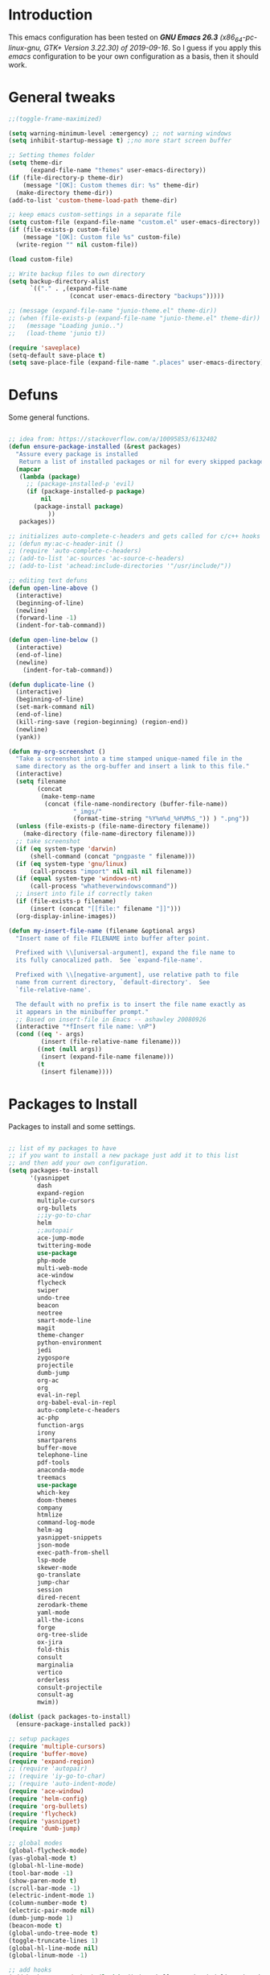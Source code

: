 #+STARTUP: overview 
#+PROPERTY: header-args  :comments yes  :results silent

* Introduction
  This emacs configuration has been tested on /*GNU Emacs 26.3* (x86_64-pc-linux-gnu, GTK+ Version 3.22.30) of 2019-09-16/.
  So I guess if you apply this /emacs/ configuration to be your own configuration as a basis, then it should work.

* General tweaks

  #+BEGIN_SRC emacs-lisp
    ;;(toggle-frame-maximized)

    (setq warning-minimum-level :emergency) ;; not warning windows
    (setq inhibit-startup-message t) ;;no more start screen buffer

    ;; Setting themes folder
    (setq theme-dir
          (expand-file-name "themes" user-emacs-directory))
    (if (file-directory-p theme-dir)
        (message "[OK]: Custom themes dir: %s" theme-dir)
      (make-directory theme-dir))
    (add-to-list 'custom-theme-load-path theme-dir)

    ;; keep emacs custom-settings in a separate file
    (setq custom-file (expand-file-name "custom.el" user-emacs-directory))
    (if (file-exists-p custom-file)
        (message "[OK]: Custom file %s" custom-file)
      (write-region "" nil custom-file))

    (load custom-file)

    ;; Write backup files to own directory
    (setq backup-directory-alist
          `(("." . ,(expand-file-name
                     (concat user-emacs-directory "backups")))))

    ;; (message (expand-file-name "junio-theme.el" theme-dir))
    ;; (when (file-exists-p (expand-file-name "junio-theme.el" theme-dir))
    ;;   (message "Loading junio..")
    ;;   (load-theme 'junio t))

    (require 'saveplace)
    (setq-default save-place t)
    (setq save-place-file (expand-file-name ".places" user-emacs-directory))
  #+END_SRC

* Defuns

  Some general functions.

  #+BEGIN_SRC emacs-lisp

    ;; idea from: https://stackoverflow.com/a/10095853/6132402
    (defun ensure-package-installed (&rest packages)
      "Assure every package is installed
       Return a list of installed packages or nil for every skipped package."
      (mapcar
       (lambda (package)
         ;; (package-installed-p 'evil)
         (if (package-installed-p package)
             nil
           (package-install package)
               ))
       packages))

    ;; initializes auto-complete-c-headers and gets called for c/c++ hooks
    ;; (defun my:ac-c-header-init ()
    ;; (require 'auto-complete-c-headers)
    ;; (add-to-list 'ac-sources 'ac-source-c-headers)
    ;; (add-to-list 'achead:include-directories '"/usr/include/"))

    ;; editing text defuns
    (defun open-line-above ()
      (interactive)
      (beginning-of-line)
      (newline)
      (forward-line -1)
      (indent-for-tab-command))

    (defun open-line-below ()
      (interactive)
      (end-of-line)
      (newline)
        (indent-for-tab-command))

    (defun duplicate-line ()
      (interactive)
      (beginning-of-line)
      (set-mark-command nil)
      (end-of-line)
      (kill-ring-save (region-beginning) (region-end))
      (newline)
      (yank))

    (defun my-org-screenshot ()
      "Take a screenshot into a time stamped unique-named file in the
      same directory as the org-buffer and insert a link to this file."
      (interactive)
      (setq filename
            (concat
             (make-temp-name
              (concat (file-name-nondirectory (buffer-file-name))
                      "_imgs/"
                      (format-time-string "%Y%m%d_%H%M%S_")) ) ".png"))
      (unless (file-exists-p (file-name-directory filename))
        (make-directory (file-name-directory filename)))
      ;; take screenshot
      (if (eq system-type 'darwin)
          (shell-command (concat "pngpaste " filename)))
      (if (eq system-type 'gnu/linux)
          (call-process "import" nil nil nil filename))
      (if (equal system-type 'windows-nt)
          (call-process "whatheverwindowscommand"))
      ;; insert into file if correctly taken
      (if (file-exists-p filename)
          (insert (concat "[[file:" filename "]]")))
      (org-display-inline-images))

    (defun my-insert-file-name (filename &optional args)
      "Insert name of file FILENAME into buffer after point.

      Prefixed with \\[universal-argument], expand the file name to
      its fully canocalized path.  See `expand-file-name'.

      Prefixed with \\[negative-argument], use relative path to file
      name from current directory, `default-directory'.  See
      `file-relative-name'.

      The default with no prefix is to insert the file name exactly as
      it appears in the minibuffer prompt."
      ;; Based on insert-file in Emacs -- ashawley 20080926
      (interactive "*fInsert file name: \nP")
      (cond ((eq '- args)
             (insert (file-relative-name filename)))
            ((not (null args))
             (insert (expand-file-name filename)))
            (t
             (insert filename))))
  #+END_SRC

* Packages to Install

  Packages to install and some settings.

  #+BEGIN_SRC emacs-lisp

    ;; list of my packages to have
    ;; if you want to install a new package just add it to this list
    ;; and then add your own configuration.
    (setq packages-to-install
          '(yasnippet
            dash
            expand-region
            multiple-cursors
            org-bullets
            ;;iy-go-to-char
            helm
            ;;autopair
            ace-jump-mode
            twittering-mode
            use-package
            php-mode
            multi-web-mode
            ace-window
            flycheck
            swiper
            undo-tree
            beacon
            neotree
            smart-mode-line
            magit
            theme-changer
            python-environment
            jedi
            zygospore
            projectile
            dumb-jump
            org-ac
            org
            eval-in-repl
            org-babel-eval-in-repl
            auto-complete-c-headers
            ac-php
            function-args
            irony
            smartparens
            buffer-move
            telephone-line
            pdf-tools
            anaconda-mode
            treemacs
            use-package
            which-key
            doom-themes
            company
            htmlize
            command-log-mode
            helm-ag
            yasnippet-snippets
            json-mode
            exec-path-from-shell
            lsp-mode
            skewer-mode
            go-translate
            jump-char
            session
            dired-recent
            zerodark-theme
            yaml-mode
            all-the-icons
            forge
            org-tree-slide
            ox-jira
            fold-this
            consult
            marginalia
            vertico
            orderless
            consult-projectile
            consult-ag
            mwim))

    (dolist (pack packages-to-install)
      (ensure-package-installed pack))

    ;; setup packages
    (require 'multiple-cursors)
    (require 'buffer-move)
    (require 'expand-region)
    ;; (require 'autopair)
    ;; (require 'iy-go-to-char)
    ;; (require 'auto-indent-mode)
    (require 'ace-window)
    (require 'helm-config)
    (require 'org-bullets)
    (require 'flycheck)
    (require 'yasnippet)
    (require 'dumb-jump)

    ;; global modes
    (global-flycheck-mode)
    (yas-global-mode t)
    (global-hl-line-mode)
    (tool-bar-mode -1)
    (show-paren-mode t)
    (scroll-bar-mode -1)
    (electric-indent-mode 1)
    (column-number-mode t)
    (electric-pair-mode nil)
    (dumb-jump-mode 1)
    (beacon-mode t)
    (global-undo-tree-mode t)
    (toggle-truncate-lines 1)
    (global-hl-line-mode nil)
    (global-linum-mode -1)

    ;; add hooks
    (add-hook 'org-mode-hook (lambda () (org-bullets-mode 1) (olivetti-mode nil)))
    (add-hook 'term-mode-hook (lambda()
                                (setq yas-dont-activate t)))

    ;; auto-complete mode
    ;;(require 'auto-complete-config)
    ;;(ac-config-default)
    ;;(ac-linum-workaround)

    ;; jedi for python ac
    ;;(add-hook 'python-mode-hook 'jedi:setup)
    ;;(add-hook 'python-mode-hook 'jedi:ac-setup)

    ;; multi-web-mode
    (require 'multi-web-mode)
    (setq mweb-default-major-mode 'html-mode)
    (setq mweb-tags '((php-mode "<\\?php\\|<\\? \\|<\\?=" "\\?>")
                      (js-mode "<script +\\(type=\"text/javascript\"\\|language=\"javascript\"\\)[^>]*>" "</script>")
                      (css-mode "<style +type=\"text/css\"[^>]*>" "</style>")))
    (setq mweb-filename-extensions '("php" "htm" "html" "ctp" "phtml" "php4" "php5"))
    (multi-web-global-mode 1)

    (require 'browse-url)
    (add-to-list 'browse-url-filename-alist
                 '("/var/www/html/" . "http:localhost/"))

    ;; pdf tools
    (pdf-tools-install)

    ;; smartparens
    (require 'smartparens-config)
    (smartparens-global-mode nil)

    (add-hook 'text-mode-hook
              (lambda ()
                (variable-pitch-mode 1)))

    ;; helm
    ;; (helm-mode 1)
    ;; (helm-autoresize-mode 1)
    ;; (define-key helm-map (kbd "<tab>") 'helm-execute-persistent-action)

    ;; which key
    (which-key-mode 1)

    ;; recent files
    (recentf-mode 1)
    (setq recentf-max-menu-items 25)
    (setq recentf-max-saved-items 25)

  #+END_SRC

* key-bindings

  #+BEGIN_SRC emacs-lisp
    ;; treemacs
    (global-set-key (kbd "C-c l") 'treemacs)

    ;; comment/uncomment region
    (global-set-key (kbd "C-c c") 'comment-or-uncomment-region)
    (global-set-key (kbd "C-c u") 'uncomment-region)

    ;; multiple cursors
    (global-set-key (kbd "C-c m c") 'mc/edit-lines)
    (global-set-key (kbd "C->") 'mc/mark-next-like-this)
    (global-set-key (kbd "C-<") 'mc/mark-previous-like-this)
    (global-set-key (kbd "C-c C-<") 'mc/mark-all-like-this)
    (global-set-key (kbd "C-c C-g") 'mc/unmark-previous-like-this)
    (global-set-key (kbd "C-c C-n") 'mc/unmark-next-like-this)

    ;; iy-go-to-char config
    ;; (global-set-key (kbd "M-m") 'iy-go-to-char)
    ;; (global-set-key (kbd "M-,") 'iy-go-to-char-backward)
    ;; (global-set-key (kbd "M-n") 'iy-go-to-or-up-to-continue)
    ;; (global-set-key (kbd "M-p") 'iy-go-to-or-up-to-continue-backward)
    (global-set-key (kbd "M-l") 'downcase-word)
    (global-set-key (kbd "M-t") 'transpose-words)

    ;; expand region
    (global-set-key (kbd "C-ñ") 'er/expand-region)
    (global-set-key (kbd "C-*") 'pending-delete-mode)
    (global-set-key (kbd "C-?") 'er/contract-region)

    ;; ace-window
    (global-set-key (kbd "M-z") 'ace-window)

    ;; ace jump mode and jump char
    (global-set-key (kbd "C-: :") 'ace-jump-char-mode)
    (global-set-key (kbd "C-x x") 'ace-jump-mode-pop-mark)
    (global-set-key (kbd "C-: s") 'jump-char-forward)
    (global-set-key (kbd "C-: a") 'jump-char-backward)
    (global-set-key (kbd "C-: e i") 'ido-mode)


    ;; move to the last recent buffer
    (global-set-key (kbd "C-x a")  'mode-line-other-buffer)

    ;; compile commands
    (global-set-key (kbd "C-c r") 'recompile)
    (global-set-key (kbd "C-x c") 'compile)

    ;; helm
    ;; (global-set-key (kbd "M-x") 'helm-M-x)
    ;; (global-set-key (kbd "C-x b") 'helm-buffers-list)
    ;; (global-set-key (kbd "C-. ,") 'helm-find)
    (global-set-key (kbd "C-. .") 'consult-ag--with-symbol)

    ;; move windows, even in org-mode
    (setq is-windows (equal system-type 'windows-nt))

    (global-set-key (kbd "<s-right>") 'windmove-right)
    (global-set-key (kbd "<s-left>") 'windmove-left)
    (global-set-key (kbd "<s-up>") 'windmove-up)
    (global-set-key (kbd "<s-down>") 'windmove-down)

    ;; if we are on windows override windmove bindings
    (when is-windows
      (global-set-key (kbd "<M-right>") 'windmove-right)
      (global-set-key (kbd "<M-left>") 'windmove-left)
      (global-set-key (kbd "<M-up>") 'windmove-up)
      (global-set-key (kbd "<M-down>") 'windmove-down))

    ;; buffer-move
    (global-set-key (kbd "<M-s-down>")   'buf-move-down)
    (global-set-key (kbd "<M-s-left>")   'buf-move-left)
    (global-set-key (kbd "<M-s-right>")  'buf-move-right)
    (global-set-key (kbd "<M-s-up>")     'buf-move-up)

    ;; swipper and ivy for searching regexp
    (global-set-key "\C-s" 'swiper-isearch)
    (global-set-key "\C-r" 'swiper-isearch-backward)

    ;; (global-set-key (kbd "<f6>") 'ivy-resume)
    ;; (global-set-key (kbd "<f1> f") 'counsel-describe-function)
    ;; (global-set-key (kbd "<f1> v") 'counsel-describe-variable)
    ;; (global-set-key (kbd "<f1> l") 'counsel-load-library)
    ;; (global-set-key (kbd "<f2> i") 'counsel-info-lookup-symbol)
    ;; (global-set-key (kbd "<f2> u") 'counsel-unicode-char)
    ;; (global-set-key (kbd "C-c g") 'counsel-git)
    ;; (global-set-key (kbd "C-c j") 'counsel-git-grep)
    ;; (global-set-key (kbd "C-c k") 'counsel-ag)
    ;; (global-set-key (kbd "C-x l") 'counsel-locate)
    ;; (global-set-key (kbd "C-S-o") 'counsel-rhythmbox)
    ;; (define-key read-expression-map (kbd "C-r") 'counsel-expression-history)

    ;; magit
    (global-set-key (kbd "C-x g") 'magit-status)

    ;; recentf
    (global-set-key (kbd "C-. r") 'consult-recent-file)


    ;; ===== CUSTOM DEFUNS ======
    ;; Lines
    (global-set-key (kbd "<C-S-return>") 'open-line-above)
    (global-set-key (kbd "<C-return>") 'open-line-below)
    (global-set-key (kbd "C-x DEL") 'delete-indentation)
    (define-key global-map (kbd "RET") 'newline-and-indent)
    (define-key global-map (kbd "s-2") 'duplicate-line)
    ;; Windows
    ;; focus inmediately on new split window
    (global-set-key "\C-x2" (lambda () (interactive)(split-window-vertically) (other-window 1)))
    (global-set-key "\C-x3" (lambda () (interactive)(split-window-horizontally) (other-window 1)))
    ;; org mode
    ;; create and paste image from clipboard as .png for org mode
    (define-key org-mode-map (kbd "C-M-y") 'my-org-screenshot)
    (define-key org-mode-map (kbd "C-: o e") 'org-encrypt-entry)
    (define-key org-mode-map (kbd "C-: o d") 'org-decrypt-entry)
    (define-key global-map (kbd "C-: o a") 'org-agenda)
    (define-key global-map (kbd "C-: o o") 'org-capture)
    (define-key global-map (kbd "C-. SPC") 'company-complete)
    (define-key global-map (kbd "C-: i f") 'my-insert-file-name)
    (define-key global-map (kbd "C-: e b") 'browse-web)
    (define-key global-map (kbd "C-: e c") 'company-mode)
    (define-key global-map (kbd "C-: e a") 'auto-complete-mode)
    (define-key global-map (kbd "C-: e y") 'yas-minor-mode)
    (define-key global-map (kbd "C-: f f") 'fold-this)
    (define-key global-map (kbd "C-: f U") 'fold-this-unfold-all)
    (define-key global-map (kbd "C-: f u") 'fold-this-unfold-at-point)
    (define-key global-map (kbd "C-: :") 'treemacs-select-window)

    ;; consult projectile
    (define-key global-map (kbd "C-x p p") 'consult-projectile-switch-project)
  #+END_SRC

* Ui stuff

  #+BEGIN_SRC emacs-lisp
    ;; (set-face-background 'ac-candidate-face "grey7")
    ;; (set-face-underline 'ac-candidate-face "darkgray")
    ;; (set-face-background 'ac-selection-face "purple4")
    ;; (set-face-foreground 'ac-candidate-face "green")

    ;; apply transparency to emacs
    (add-to-list 'default-frame-alist '(alpha . (100 . 100)))
    (set-frame-parameter nil 'alpha '(100 . 100))
    ;; telephone-line
    (require 'telephone-line)
    (setq telephone-line-primary-left-separator 'telephone-line-cubed-left
          telephone-line-secondary-left-separator 'telephone-line-cubed-hollow-left
          telephone-line-primary-right-separator 'telephone-line-cubed-right
          telephone-line-secondary-right-separator 'telephone-line-cubed-hollow-right)
    (setq telephone-line-height 15
          telephone-line-evil-use-short-tag t)
    (telephone-line-mode 1)

    ;; (set-face-attribute
    ;;  'hl-line
    ;;   nil
    ;;  :distant-foreground "OliveDrab1"
    ;;  :background "IndianRed4")
    (set-background-color "black")

  #+END_SRC

* Org mode stuff
  
  More info
  - org-crypt: [[https://orgmode.org/worg/org-tutorials/encrypting-files.html]] 
  #+BEGIN_SRC emacs-lisp

    (require 'ox-latex)
    (setq org-src-fontify-natively t) ;; to see highlighting in org src block

    ;; helping with auto-complete on org mode
    (require 'org-ac)
    (org-ac/config-default)

    ;; highlight code in code blocks and enable the evaluation of them
    (org-babel-do-load-languages
     'org-babel-load-languages
     '((R . t)
       (org . t)
       (latex . t)
       (emacs-lisp . t)
       (gnuplot . t)
       (C . t)
       (shell . t)
       (python . t)
       ))

    (require 'ox-latex)
    (setq org-src-fontify-natively t) ;; can see higlighting in org mode file

    ;; encryptions headlines in org mode
    (require 'org-crypt)
    (org-crypt-use-before-save-magic)
    (setq org-tags-exclude-from-inheritance (quote ("crypt")))
    ;; GPG key to use for encryption
    ;; either the Key ID or set to nil to use symmetric encryption.
    (setq org-crypt-key nil)
    (setq org-log-done t)
    ;; fancy priorities
    (use-package org-fancy-priorities
      :ensure t
      :hook
      (org-mode . org-fancy-priorities-mode)
      :config
      (setq org-fancy-priorities-list '("⚡" "⬆" "⬇" "☕")))

    ;; keep clock history persistent through sessions
    (setq org-clock-persist 'history)
    (org-clock-persistence-insinuate)

    ;; face for bold text
    (add-to-list 'org-emphasis-alist
                 '("*" (:foreground "dark cyan")))
  #+END_SRC

* More personal stuff
  #+BEGIN_SRC emacs-lisp

    ;; if you don't want my extra personal stuff just set the next var to nil
    (setq personal_stuff t)

    (defun extra_customize ()
      "Extra personal stuff"

      ;; projectile
      (projectile-mode +1)
      (define-key projectile-mode-map (kbd "C-c p") 'projectile-command-map)

      ;; minted for listings in export code docuements highlighting
      (setq org-latex-listings 'minted
            org-latex-packages-alist '(("" "minted"))
            org-latex-pdf-process
            '("pdflatex -shell-escape -interaction bonstopmode -output-directory %o %f"
              "pdflatex -shell-escape -interaction nonstopmode -output-directory %o %f"))

      ;; python django
      ;;  (add-hook 'python-mode-hook 'anaconda-mode)
      ;;  (add-hook 'python-mode-hook 'anaconda-eldoc-mode)

      ;; ido-mode
      (require 'ido)
      (setq ido-enable-flex-matching t)
      (ido-mode nil)

      ;; ;; auto indent between {}, [], and () when pressing return in-between.
      (defun indent-between-pair (&rest _ignored)
        (newline)
        (indent-according-to-mode)
        (forward-line -1)
        (indent-according-to-mode))

      (sp-local-pair 'prog-mode "{" nil :post-handlers '((indent-between-pair "RET")))
      (sp-local-pair 'prog-mode "[" nil :post-handlers '((indent-between-pair "RET")))
      (sp-local-pair 'prog-mode "(" nil :post-handlers '((indent-between-pair "RET")))


      ;; set monaco font even in org mode.
      ;; (set-face-attribute 'default nil :font "Monaco-14")
      ;; (set-face-attribute 'fixed-pitch nil :font "Monaco-16")
      ;; (dolist (face '(default fixed-pitch))
      ;; (set-face-attribute `,face nil :font "Monaco-14"))
      (set-face-attribute 'variable-pitch nil :font "Monaco-14")

      ;; (set-face-background 'hl-line "DarkOliveGreen")
      (set-face-background 'hl-line nil)
      ;;To keep syntax highlighting in ;TODO: he current line:
      (set-face-foreground 'highlight nil)
      (set-face-foreground 'hl-line nil)

      ;; org mode
      ;; Improve org mode looks
      (setq org-startup-indented t
            org-pretty-entities t
            org-hide-emphasis-markers t
            org-startup-with-inline-images t
            org-image-actual-width '(300))

      (setq org-todo-keywords
            '((sequence "TODO" "FEEDBACK" "VERIFY" "INPROGRESS" "|" "DONE" "BLOCKED" "CANCELED")))
      ;; skewer mode
      (add-hook 'js2-mode-hook 'skewer-mode)
      (add-hook 'css-mode-hook 'skewer-css-mode)
      (add-hook 'html-mode-hook 'skewer-html-mode)

      ;; go-translate
      ;; helps language translation
      (require 'go-translate)

      (setq gts-translate-list '(("en" "es")))
      (setq gts-default-translator
            (gts-translator
             :picker (gts-prompt-picker)
             :engines (list (gts-google-engine))
             :render (gts-buffer-render)))
      (global-set-key (kbd "C-: t") 'gts-do-translate)

      ;; undo-tree customs
      (setq undo-tree-history-directory-alist '(("." . "~/.emacs.d/undo")))
      (setq undo-tree-visualizer-timestamps t)

      ;; dired-recent show recent visited directories
      (dired-recent-mode 1)
      (use-package session
        :ensure t
        :config
        (progn
          (setq session-save-file (expand-file-name "~/.emacs.d/.session"))
          (add-hook 'after-init-hook 'session-initialize)

          ;; save a bunch of variables to the desktop file
          ;; for lists specify the len of the maximal saved data also
          (setq desktop-globals-to-save
                (append '((extended-command-history . 30)
                          (file-name-history        . 100)
                          (grep-history             . 30)
                          (compile-history          . 30)
                          (minibuffer-history       . 50)
                          (query-replace-history    . 60)
                          (read-expression-history  . 60)
                          (regexp-history           . 60)
                          (regexp-search-ring       . 20)
                          (search-ring              . 20)
                          (comint-input-ring        . 50)
                          (shell-command-history    . 50)
                          desktop-missing-file-warning
                          tags-file-name
                          register-alist)))))

      ;; some custom shell commands
      (define-key global-map (kbd "C-: c q") (lambda ()
                                               (interactive)
                                               (setq shell-file-name "zsh")
                                               (setq shell-command-switch "-ic")
                                               (shell-command "a_cwaccesstoken")))
      ;; set zerodark theme
      (load-theme 'doom-palenight t)
      ;;(zerodark-setup-modeline-format)

      ;; add exec path values of terminal on emacs
      ;; and set the default behaviour to right meta key
      ;; this is just for mac os
      (when (memq window-system '(mac ns x))
        (exec-path-from-shell-initialize)
        (setq ns-alternate-modifier 'meta)
        (setq ns-right-alternate-modifier 'none))

      ;; give color to compilation output buffers
      (add-hook 'compilation-filter-hook
                (lambda ()
                  (ansi-color-apply-on-region compilation-filter-start (point))))

      ;; some custom defuns
      (defun timestamp ()
        (interactive)
        (format-time-string "%d-%m-%Y %H:%M:%S"))

      (defun my-org-timer-hook ()
        (message "My timer done %s" (propertize (format "%s" (timestamp)) 'face '(:foreground "green")))
        (add-to-list 'display-buffer-alist '("*Async Shell Command*" display-buffer-no-window (nil)))
        (async-shell-command
         "afplay ~/Downloads/mixkit-falling-game-over-1942.wav && say timer done"))

      (add-hook 'org-timer-done-hook 'my-org-timer-hook)

      ;; blamer - for see blame who made the code - vscode gitlens inspired
      (use-package blamer
        :ensure t
        :defer 20
        :custom
        (blamer-idle-time 0.3)
        (blamer-min-offset 70)
        :custom-face
        (blamer-face ((t :foreground "#7a88cf"
                         :background nil
                         :height 140
                         :italic t)))
        :config
        (global-blamer-mode nil)
        :bind
        (("s-i" . blamer-show-commit-info)))

      ;; helm-ag
      ;; (setq helm-ag-insert-at-point 'symbol)

      ;; experimenting stuff
      ;; Enable vertico
      (use-package vertico
        :ensure t
        :init
        (vertico-mode)

        ;; Different scroll margin
        ;; (setq vertico-scroll-margin 0)

        ;; Show more candidates
        ;; (setq vertico-count 20)

        ;; Grow and shrink the Vertico minibuffer
        ;; (setq vertico-resize t)

        ;; Optionally enable cycling for `vertico-next' and `vertico-previous'.
        ;; (setq vertico-cycle t)
        )

      ;; A few more useful configurations...
      (use-package emacs
        :init
        ;; Add prompt indicator to `completing-read-multiple'.
        ;; We display [CRM<separator>], e.g., [CRM,] if the separator is a comma.
        (defun crm-indicator (args)
          (cons (format "[CRM%s] %s"
                        (replace-regexp-in-string
                         "\\`\\[.*?]\\*\\|\\[.*?]\\*\\'" ""
                         crm-separator)
                        (car args))
                (cdr args)))
        (advice-add #'completing-read-multiple :filter-args #'crm-indicator)

        ;; Do not allow the cursor in the minibuffer prompt
        (setq minibuffer-prompt-properties
              '(read-only t cursor-intangible t face minibuffer-prompt))
        (add-hook 'minibuffer-setup-hook #'cursor-intangible-mode)

        ;; Emacs 28: Hide commands in M-x which do not work in the current mode.
        ;; Vertico commands are hidden in normal buffers.
        ;; (setq read-extended-command-predicate
        ;;       #'command-completion-default-include-p)

        ;; Enable recursive minibuffers
        (setq enable-recursive-minibuffers t))

      ;; Optionally use the `orderless' completion style.
      (use-package orderless
        :ensure t
        :init
        ;; Configure a custom style dispatcher (see the Consult wiki)
        ;; (setq orderless-style-dispatchers '(+orderless-dispatch)
        ;;       orderless-component-separator #'orderless-escapable-split-on-space)
        (setq completion-styles '(orderless basic)
              completion-category-defaults nil
              completion-category-overrides '((file (styles partial-completion)))))

      (use-package marginalia
        :ensure t
        :init
        (marginalia-mode))

      (use-package consult
        :ensure t
        ;; Replace bindings. Lazily loaded due by `use-package'.
        :bind (;; C-c bindings (mode-specific-map)
               ("C-c h" . consult-history)
               ("C-c m" . consult-mode-command)
               ("C-c k" . consult-kmacro)
               ;; C-x bindings (ctl-x-map)
               ("C-x M-:" . consult-complex-command)     ;; orig. repeat-complex-command
               ("C-x b" . consult-buffer)                ;; orig. switch-to-buffer
               ("C-x 4 b" . consult-buffer-other-window) ;; orig. switch-to-buffer-other-window
               ("C-x 5 b" . consult-buffer-other-frame)  ;; orig. switch-to-buffer-other-frame
               ("C-x r b" . consult-bookmark)            ;; orig. bookmark-jump
               ("C-x p b" . consult-project-buffer)      ;; orig. project-switch-to-buffer
               ;; Custom M-# bindings for fast register access
               ("M-#" . consult-register-load)
               ("M-'" . consult-register-store)          ;; orig. abbrev-prefix-mark (unrelated)
               ("C-M-#" . consult-register)
               ;; Other custom bindings
               ("M-y" . consult-yank-pop)                ;; orig. yank-pop
               ("<help> a" . consult-apropos)            ;; orig. apropos-command
               ;; M-g bindings (goto-map)
               ("M-g e" . consult-compile-error)
               ("M-g f" . consult-flymake)               ;; Alternative: consult-flycheck
               ("M-g g" . consult-goto-line)             ;; orig. goto-line
               ("M-g M-g" . consult-goto-line)           ;; orig. goto-line
               ("M-g o" . consult-outline)               ;; Alternative: consult-org-heading
               ("M-g m" . consult-mark)
               ("M-g k" . consult-global-mark)
               ("M-g i" . consult-imenu)
               ("M-g I" . consult-imenu-multi)
               ;; M-s bindings (search-map)
               ("M-s d" . consult-find)
               ("M-s D" . consult-locate)
               ("M-s g" . consult-grep)
               ("M-s G" . consult-git-grep)
               ("M-s r" . consult-ripgrep)
               ("M-s l" . consult-line)
               ("M-s L" . consult-line-multi)
               ("M-s m" . consult-multi-occur)
               ("M-s k" . consult-keep-lines)
               ("M-s u" . consult-focus-lines)
               ;; Isearch integration
               ("M-s e" . consult-isearch-history)
               :map isearch-mode-map
               ("M-e" . consult-isearch-history)         ;; orig. isearch-edit-string
               ("M-s e" . consult-isearch-history)       ;; orig. isearch-edit-string
               ("M-s l" . consult-line)                  ;; needed by consult-line to detect isearch
               ("M-s L" . consult-line-multi)            ;; needed by consult-line to detect isearch
               ;; Minibuffer history
               :map minibuffer-local-map
               ("M-s" . consult-history)                 ;; orig. next-matching-history-element
               ("M-r" . consult-history))                ;; orig. previous-matching-history-element

        ;; Enable automatic preview at point in the *Completions* buffer. This is
        ;; relevant when you use the default completion UI.
        :hook (completion-list-mode . consult-preview-at-point-mode)

        ;; The :init configuration is always executed (Not lazy)
        :init

        ;; Optionally configure the register formatting. This improves the register
        ;; preview for `consult-register', `consult-register-load',
        ;; `consult-register-store' and the Emacs built-ins.
        (setq register-preview-delay 0.5
              register-preview-function #'consult-register-format)

        ;; Optionally tweak the register preview window.
        ;; This adds thin lines, sorting and hides the mode line of the window.
        (advice-add #'register-preview :override #'consult-register-window)

        ;; Use Consult to select xref locations with preview
        (setq xref-show-xrefs-function #'consult-xref
              xref-show-definitions-function #'consult-xref)

        ;; Configure other variables and modes in the :config section,
        ;; after lazily loading the package.
        :config

        ;; Optionally configure preview. The default value
        ;; is 'any, such that any key triggers the preview.
        ;; (setq consult-preview-key 'any)
        ;; (setq consult-preview-key (kbd "M-."))
        ;; (setq consult-preview-key (list (kbd "<S-down>") (kbd "<S-up>")))
        ;; For some commands and buffer sources it is useful to configure the
        ;; :preview-key on a per-command basis using the `consult-customize' macro.
        (consult-customize
         consult-theme
         :preview-key '(:debounce 0.2 any)
         consult-ripgrep consult-git-grep consult-grep
         consult-bookmark consult-recent-file consult-xref
         consult--source-bookmark consult--source-recent-file
         consult--source-project-recent-file
         :preview-key (kbd "M-."))

        ;; Optionally configure the narrowing key.
        ;; Both < and C-+ work reasonably well.
        (setq consult-narrow-key "<") ;; (kbd "C-+")

        ;; Optionally make narrowing help available in the minibuffer.
        ;; You may want to use `embark-prefix-help-command' or which-key instead.
        ;; (define-key consult-narrow-map (vconcat consult-narrow-key "?") #'consult-narrow-help)

        ;; By default `consult-project-function' uses `project-root' from project.el.
        ;; Optionally configure a different project root function.
        ;; There are multiple reasonable alternatives to chose from.
      ;;;; 1. project.el (the default)
        ;; (setq consult-project-function #'consult--default-project--function)
      ;;;; 2. projectile.el (projectile-project-root)
        (autoload 'projectile-project-root "projectile")
        (setq consult-project-function (lambda (_) (projectile-project-root)))
      ;;;; 3. vc.el (vc-root-dir)
        ;; (setq consult-project-function (lambda (_) (vc-root-dir)))
      ;;;; 4. locate-dominating-file
        ;; (setq consult-project-function (lambda (_) (locate-dominating-file "." ".git")))
        )
      ;; winner-mode
      (winner-mode t)

      ;; custom fix for having symbol-at-point support with consult-ag
      (require 'thingatpt)
      (defun consult-ag--with-symbol ()
        (interactive)
        (consult-ag nil (thing-at-point 'symbol)))

      ;; doom mode line
      (use-package doom-modeline
        :ensure t
        :config
        (doom-modeline-mode 1)
        (setq doom-modeline-height 5)
        (set-face-attribute 'mode-line nil :height 150)
        (set-face-attribute 'mode-line-inactive nil :height 150)
        (display-battery-mode +1))

      ;; hide details in dired mode by default
      (add-hook 'dired-mode-hook
                (lambda ()
                  (dired-hide-details-mode)
                  (dired-sort-toggle-or-edit)))
      ;; font size
      (set-face-attribute 'default nil :height 165)
      ;; move line where I mean
      (global-set-key (kbd "C-a") 'mwim-beginning)
      (global-set-key (kbd "C-e") 'mwim-end))



    (when personal_stuff (extra_customize))

  #+END_SRC

* Javascript

*** RJSX mode
    #+BEGIN_SRC emacs-lisp
  ;; (use-package rjsx-mode
  ;;   :ensure t
  ;;   :mode "\\.js\\'")
    #+END_SRC
    
*** Typescript
To make dap-node work I had to look at [[https://github.com/emacs-lsp/dap-mode/issues/554#issuecomment-1171256089][this comment]] on gh.
    #+BEGIN_SRC emacs-lisp
      (use-package typescript-mode
        :ensure t
        :config
        ;; (setq typescript-indent-level 2)
        (require 'dap-node)
        (dap-node-setup))


    #+END_SRC

*** Tide

    #+BEGIN_SRC emacs-lisp
  ;; (defun setup-tide-mode()
  ;;   "Setup function for tide."
  ;;   (interactive)
  ;;   (tide-setup)
  ;;   (flycheck-mode +1)
  ;;   (setq flycheck-check-syntax-automatically '(save mode-enabled))
  ;;   (eldoc-mode +1)
  ;;   (tide-hl-identifier-mode +1)
  ;;   (company-mode +1)
  ;; )
  ;; (use-package tide
  ;;   :ensure t
  ;;   :after (rjsx-mode company flycheck)
  ;;   :hook (rjsx-mode . setup-tide-mode))
    #+END_SRC
*** Prettier
    #+BEGIN_SRC emacs-lisp
  (use-package prettier-js
    :ensure t
    :after (rjsx-mode)
    :hook (rjsx-mode . prettier-js-mode))
    #+END_SRC

*** lsp-mode
    #+BEGIN_SRC emacs-lisp
      ;; web-mode

      (use-package web-mode
        :ensure t
        :mode (("\\.js\\'" . web-mode)
               ("\\.jsx\\'" .  web-mode)
               ("\\.ts\\'" . web-mode)
               ("\\.tsx\\'" . web-mode)
               ("\\.html\\'" . web-mode))
        :commands web-mode)

      (setq web-mode-markup-indent-offset 2)
      (setq web-mode-code-indent-offset 2)
      (setq web-mode-css-indent-offset 2)

      (use-package pyvenv
        :ensure t
        :diminish
        :config
        (setq pyvenv-mode-line-indicator
              '(pyvenv-virtual-env-name ("[venv:" pyvenv-virtual-env-name "] ")))
        (pyvenv-mode +1))
      ;; set prefix for lsp-command-keymap
      (setq lsp-keymap-prefix "C-q")
      (use-package lsp-mode
        :hook
        ((web-mode . lsp-deferred)
         (js-mode . lsp)
         (typescript-mode . lsp)
         (python-mode . lsp)
         (lsp-mode . lsp-enable-which-key-integration))
        :commands lsp)

      ;; lsp extras
      (use-package lsp-ui
          :ensure t)

      ;; hl-todo-mode: for highlighting todo keywords
      (use-package hl-todo
        :ensure t
        :config
        (setq hl-todo-keyword-faces
              '(("todo"   . "#ffff00")
                ("TODO"   . "#ffff00")))
        (global-hl-todo-mode))
    #+END_SRC

*** Indium

    #+BEGIN_SRC emacs-lisp
  (use-package indium
    :ensure t
    )
    #+END_SRC

*** Vue
    #+BEGIN_SRC emacs-lisp
      (use-package vue-mode
        :ensure t
        :mode "\\.vue\\'"
        :config
        (add-hook 'vue-mode-hook #'lsp))
    #+END_SRC
